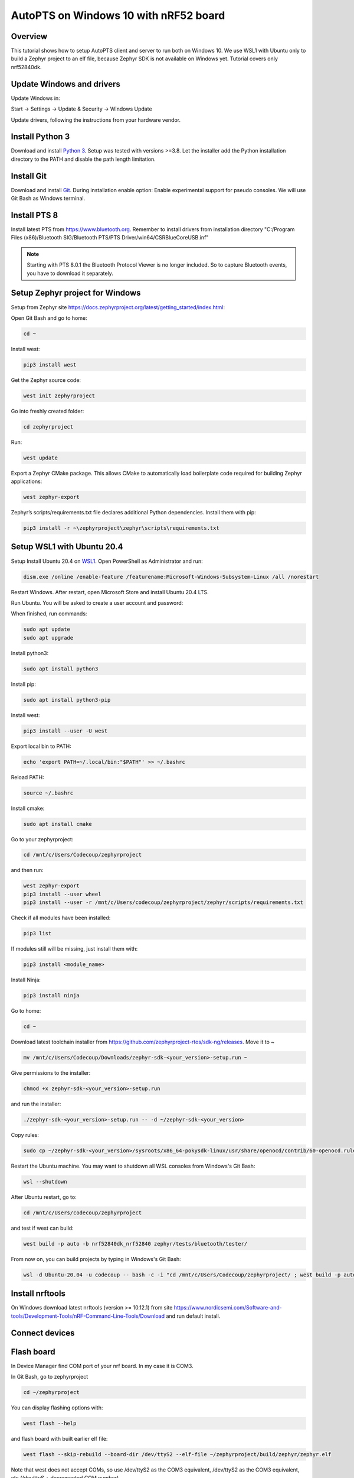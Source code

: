 .. _autopts-win10:

AutoPTS on Windows 10 with nRF52 board
#######################################

Overview
========

This tutorial shows how to setup AutoPTS client and server to run both on
Windows 10. We use WSL1 with Ubuntu only to build a Zephyr project to
an elf file, because Zephyr SDK is not available on Windows yet.
Tutorial covers only nrf52840dk.

Update Windows and drivers
===========================

Update Windows in:

Start -> Settings -> Update & Security -> Windows Update

Update drivers, following the instructions from your hardware vendor.

Install Python 3
=================

Download and install `Python 3 <https://www.python.org/downloads/>`_.
Setup was tested with versions >=3.8. Let the installer add the Python
installation directory to the PATH and disable the path length limitation.

.. image:: install_python1.png
   :height: 300
   :width: 450
   :align: center

.. image:: install_python2.png
   :height: 300
   :width: 450
   :align: center

Install Git
============

Download and install `Git <https://git-scm.com/downloads>`_.
During installation enable option: Enable experimental support for pseudo
consoles. We will use Git Bash as Windows terminal.

.. image:: install_git.png
   :height: 350
   :width: 400
   :align: center

Install PTS 8
==============

Install latest PTS from https://www.bluetooth.org. Remember to install
drivers from installation directory
"C:/Program Files (x86)/Bluetooth SIG/Bluetooth PTS/PTS Driver/win64/CSRBlueCoreUSB.inf"

.. image:: install_pts_drivers.png
   :height: 250
   :width: 850
   :align: center

.. note::

    Starting with PTS 8.0.1 the Bluetooth Protocol Viewer is no longer included.
    So to capture Bluetooth events, you have to download it separately.

Setup Zephyr project for Windows
=================================

Setup from Zephyr site https://docs.zephyrproject.org/latest/getting_started/index.html:

Open Git Bash and go to home:

.. code-block::

    cd ~

Install west:

.. code-block::

    pip3 install west

Get the Zephyr source code:

.. code-block::

    west init zephyrproject

Go into freshly created folder:

.. code-block::

    cd zephyrproject

Run:

.. code-block::

    west update

Export a Zephyr CMake package. This allows CMake to automatically load
boilerplate code required for building Zephyr applications:

.. code-block::

    west zephyr-export

Zephyr’s scripts/requirements.txt file declares additional Python
dependencies. Install them with pip:

.. code-block::

    pip3 install -r ~\zephyrproject\zephyr\scripts\requirements.txt

Setup WSL1 with Ubuntu 20.4
============================

Setup Install Ubuntu 20.4 on `WSL1 <https://docs.microsoft.com/en-us/windows/wsl/install-win10>`_.
Open PowerShell as Administrator and run:

.. code-block::

   dism.exe /online /enable-feature /featurename:Microsoft-Windows-Subsystem-Linux /all /norestart

Restart Windows. After restart, open Microsoft Store and install Ubuntu 20.4 LTS.

.. image:: install_ubuntu_on_wsl.png
   :height: 350
   :width: 500
   :align: center

Run Ubuntu. You will be asked to create a user account and password:

.. image:: ubuntu_first_launch.png
   :height: 150
   :width: 800
   :align: center

When finished, run commands:

.. code-block::

    sudo apt update
    sudo apt upgrade

Install python3:

.. code-block::

    sudo apt install python3

Install pip:

.. code-block::

    sudo apt install python3-pip

Install west:

.. code-block::

    pip3 install --user -U west

Export local bin to PATH:

.. code-block::

    echo 'export PATH=~/.local/bin:"$PATH"' >> ~/.bashrc

Reload PATH:

.. code-block::

    source ~/.bashrc

Install cmake:

.. code-block::

    sudo apt install cmake

Go to your zephyrproject:

.. code-block::

    cd /mnt/c/Users/Codecoup/zephyrproject

and then run:

.. code-block::

    west zephyr-export
    pip3 install --user wheel
    pip3 install --user -r /mnt/c/Users/codecoup/zephyrproject/zephyr/scripts/requirements.txt

Check if all modules have been installed:

.. code-block::

    pip3 list

If modules still will be missing, just install them with:

.. code-block::

    pip3 install <module_name>

Install Ninja:

.. code-block::

    pip3 install ninja

Go to home:

.. code-block::

    cd ~

Download latest toolchain installer from https://github.com/zephyrproject-rtos/sdk-ng/releases. Move it to ~

.. code-block::

    mv /mnt/c/Users/Codecoup/Downloads/zephyr-sdk-<your_version>-setup.run ~

Give permissions to the installer:

.. code-block::

    chmod +x zephyr-sdk-<your_version>-setup.run

and run the installer:

.. code-block::

    ./zephyr-sdk-<your_version>-setup.run -- -d ~/zephyr-sdk-<your_version>

Copy rules:

.. code-block::

    sudo cp ~/zephyr-sdk-<your_version>/sysroots/x86_64-pokysdk-linux/usr/share/openocd/contrib/60-openocd.rules /etc/udev/rules.d

Restart the Ubuntu machine. You may want to shutdown all WSL consoles from
Windows's Git Bash:

.. code-block::

    wsl --shutdown

After Ubuntu restart, go to:

.. code-block::

    cd /mnt/c/Users/codecoup/zephyrproject

and test if west can build:

.. code-block::

    west build -p auto -b nrf52840dk_nrf52840 zephyr/tests/bluetooth/tester/

From now on, you can build projects by typing in Windows's Git Bash:

.. code-block::

    wsl -d Ubuntu-20.04 -u codecoup -- bash -c -i "cd /mnt/c/Users/Codecoup/zephyrproject/ ; west build -p auto -b nrf52840dk_nrf52840 zephyr/tests/bluetooth/tester/"

Install nrftools
=================

On Windows download latest nrftools (version >= 10.12.1) from site
https://www.nordicsemi.com/Software-and-tools/Development-Tools/nRF-Command-Line-Tools/Download
and run default install.

.. image:: download_nrftools_windows.png
   :height: 350
   :width: 500
   :align: center

Connect devices
================

.. image:: devices_1.png
   :height: 400
   :width: 600
   :align: center

.. image:: devices_2.png
   :height: 700
   :width: 500
   :align: center

Flash board
============

In Device Manager find COM port of your nrf board. In my case it is COM3.

.. image:: device_manager.png
   :height: 400
   :width: 450
   :align: center

In Git Bash, go to zephyrproject

.. code-block::

    cd ~/zephyrproject

You can display flashing options with:

.. code-block::

    west flash --help

and flash board with built earlier elf file:

.. code-block::

    west flash --skip-rebuild --board-dir /dev/ttyS2 --elf-file ~/zephyrproject/build/zephyr/zephyr.elf

Note that west does not accept COMs, so use /dev/ttyS2 as the COM3 equivalent,
/dev/ttyS2 as the COM3 equivalent, etc.(/dev/ttyS + decremented COM number).

Setup auto-pts project
=======================

In Git Bash, clone project repo:

.. code-block::

    git clone https://github.com/intel/auto-pts.git

Go into the project folder:

.. code-block::

    cd auto-pts

Install required python modules:

.. code-block::

   pip3 install --user wheel
   pip3 install --user -r autoptsserver_requirements.txt
   pip3 install --user -r autoptsclient_requirements.txt

Install socat.exe
==================

Download and extract socat.exe from https://sourceforge.net/projects/unix-utils/files/socat/1.7.3.2/
into folder ~/socat-1.7.3.2-1-x86_64/.

.. image:: download_socat.png
   :height: 400
   :width: 450
   :align: center

Add path to directory of socat.exe to PATH:

.. image:: add_socat_to_path.png
   :height: 400
   :width: 450
   :align: center

Running AutoPTS
================

Server and client by default will run on localhost address. Run server:

.. code-block::

    python ./autoptsserver.py -S 65000

.. image:: autoptsserver_run.png
   :height: 200
   :width: 800
   :align: center

.. note::

    If the error "ImportError: No module named pywintypes" appeared after the fresh setup,
    uninstall and install the pywin32 module:

    .. code-block::

        pip install --upgrade --force-reinstall pywin32

Run client:

.. code-block::

    python ./autoptsclient-zephyr.py zephyr-master ~/zephyrproject/build/zephyr/zephyr.elf -t COM3 -b nrf52 -S 65000 -C 65001

.. image:: autoptsclient_run.png
   :height: 200
   :width: 800
   :align: center

At the first run, when Windows asks, enable connection through firewall:

.. image:: allow_firewall.png
   :height: 450
   :width: 600
   :align: center

Troubleshooting
================

- "When running actual hardware test mode, I have only BTP TIMEOUTs."

This is a problem with connection between auto-pts client and board. There are many possible causes. Try:

- Clean your auto-pts and zephyr repos with

.. warning::

    This command will force the irreversible removal of all uncommitted files in the repo.

.. code-block::

    git clean -fdx

then build and flash tester elf again.

- If you have set up Windows on virtual machine, check if guest extensions are installed properly or change USB compatibility mode in VM settings to USB 2.0.

- Check, if firewall in not blocking python.exe or socat.exe.

- Check if board sends ready event after restart (hex 00 00 80 ff 00 00). Open serial connection to board with e.g. PuTTy with proper COM and baud rate. After board reset you should see some strings in console.

- Check if socat.exe creates tunel to board. Run in console

.. code-block::

    socat.exe -x -v tcp-listen:65123 /dev/ttyS2,raw,b115200

where /dev/ttyS2 is the COM3 equivalent. Open PuTTY, set connection type to Raw, IP to 127.0.0.1, port to 65123. After board reset you should see some strings in console.
